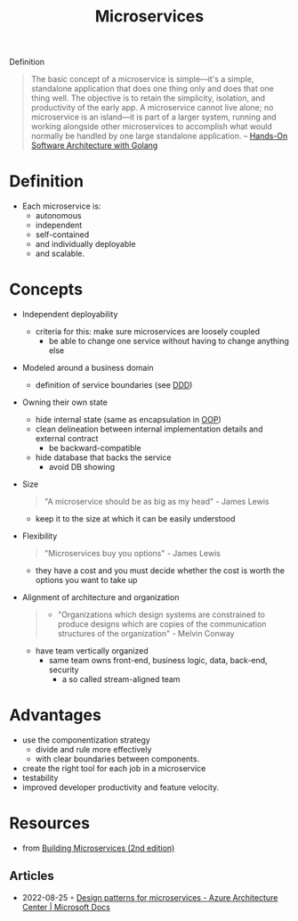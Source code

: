 :PROPERTIES:
:ID:       adce7f16-ab79-4935-b73e-71f3740a071f
:END:
#+created: 20201007122855765
#+modified: 20220804105118503
#+origin: [[<<. bibliography "Hands-On Software Architecture with Golang">>]] [[<<. bibliography "Building Microservices (2nd edition)">>]]
#+revision: 0
#+tags: Definition
#+title: Microservices
#+tmap.id: f40b974f-f3a8-48b2-bf85-3efdbb7e77e0
#+type: text/vnd.tiddlywiki

Definition

#+begin_quote
The basic concept of a microservice is simple---it's a simple, standalone application that does one thing only and does that one thing well. The objective is to retain the simplicity, isolation, and productivity of the early app. A microservice cannot live alone; no microservice is an island---it is part of a larger system, running and working alongside other microservices to accomplish what would normally be handled by one large standalone application.
-- [[id:b31d2bdd-9c82-4e0d-aaa3-c694f10eaec8][Hands-On Software Architecture with Golang]]
#+end_quote


* Definition
- Each microservice is:
  - autonomous
  - independent
  - self-contained
  - and individually deployable
  - and scalable.
* Concepts
- Independent deployability
  - criteria for this: make sure microservices are loosely coupled
    - be able to change one service without having to change anything else
- Modeled around a business domain
  - definition of service boundaries (see [[id:7c4e66f6-ce2d-441b-8c33-51ba6aec412c][DDD]])
- Owning their own state
  - hide internal state (same as encapsulation in [[id:67ed9b34-5527-4d13-ba77-6dacc5d47df3][OOP]])
  - clean delineation between internal implementation details and external contract
    - be backward-compatible
  - hide database that backs the service
    - avoid DB showing
- Size
  #+begin_quote
  "A microservice should be as big as my head" - James Lewis
  #+end_quote
    - keep it to the size at which it can be easily understood
- Flexibility
  #+begin_quote
  "Microservices buy you options" - James Lewis
  #+end_quote
    - they have a cost and you must decide whether the cost is worth the options you want to take up
- Alignment of architecture and organization
  #+begin_quote
  - "Organizations which design systems are constrained to produce designs which are copies of the communication structures of the organization" - Melvin Conway
  #+end_quote
  - have team vertically organized
    - same team owns front-end, business logic, data, back-end, security
      - a so called stream-aligned team
* Advantages
  - use the componentization strategy
    - divide and rule more effectively
    - with clear boundaries between components.
  - create the right tool for each job in a microservice
  - testability
  - improved developer productivity and feature velocity.
* Resources
- from [[id:1e4babae-fcb3-42a4-ab95-9384e1c7ee27][Building Microservices (2nd edition)]]
** Articles
- 2022-08-25 ◦ [[https://docs.microsoft.com/en-us/azure/architecture/microservices/design/patterns][Design patterns for microservices - Azure Architecture Center | Microsoft Docs]]
